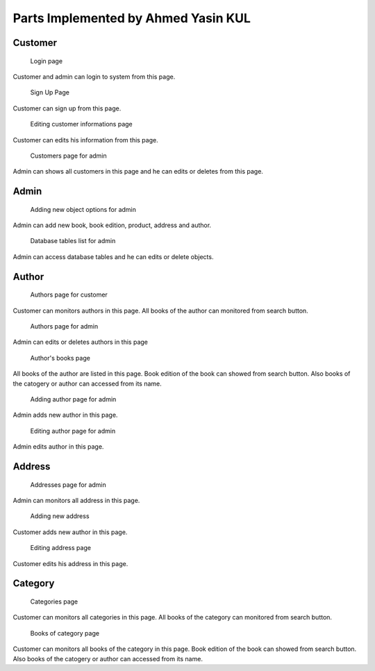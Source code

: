 Parts Implemented by Ahmed Yasin KUL
=====================================

Customer
--------

.. figure:: screenshots/login.png

    Login page
Customer and admin can login to system from this page.

.. figure:: screenshots/signup.png

    Sign Up Page
Customer can sign up from this page.

.. figure:: screenshots/user_edit_info.png

    Editing customer informations page
Customer can edits his information from this page.

.. figure:: screenshots/admin_customers.png

    Customers page for admin
Admin can shows all customers in this page and he can edits or deletes from this page.


Admin
--------

.. figure:: screenshots/admin.png

    Adding new object options for admin
Admin can add new book, book edition, product, address and author.

.. figure:: screenshots/admin2.png

    Database tables list for admin
Admin can access database tables and he can edits or delete objects.



Author
------

.. figure:: screenshots/authors.png

    Authors page for customer
Customer can monitors authors in this page. 
All books of the author can monitored from search button.

.. figure:: screenshots/admin_authors.png

    Authors page for admin
Admin can edits or deletes authors in this page

.. figure:: screenshots/author_books.png

    Author's books page
All books of the author are listed in this page.
Book edition of the book can showed from search button. 
Also books of the catogery or author can accessed from its name.

.. figure:: screenshots/admin_author_add.png

    Adding author page for admin
Admin adds new author in this page.

.. figure:: screenshots/admin_author_edit.png

    Editing author page for admin
Admin edits author in this page.



Address
-------

.. figure:: screenshots/addresses.png

    Addresses page for admin
Admin can monitors all address in this page.

.. figure:: screenshots/user_address_add.png

    Adding new address
Customer adds new author in this page.

.. figure:: screenshots/user_address_edit.png

    Editing address page
Customer edits his address in this page.


Category
--------

.. figure:: screenshots/categories.png

    Categories page
Customer can monitors all categories in this page. 
All books of the category can monitored from search button.

.. figure:: screenshots/category_action.png

    Books of category page
Customer can monitors all books of the category in this page. 
Book edition of the book can showed from search button. 
Also books of the catogery or author can accessed from its name.